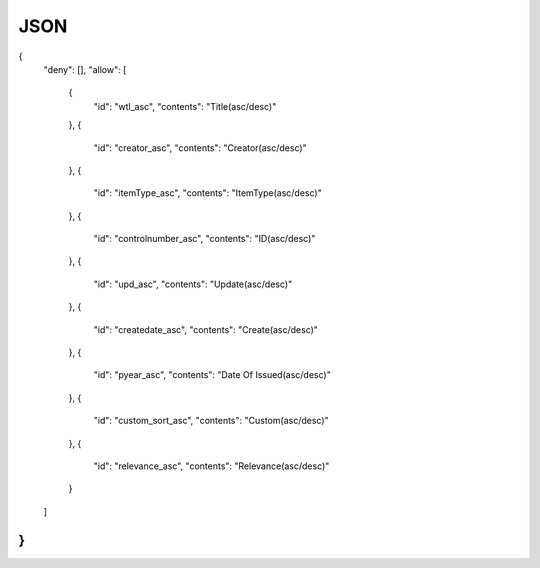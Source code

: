 .. WEKO3 documentation master file, created by
   sphinx-quickstart on Wed Nov  3 03:54:03 2021.
   You can adapt this file completely to your liking, but it should at least
   contain the root `toctree` directive.

JSON
=================================

.. code-block:: text

{
  "deny": [],
  "allow": [
    {
      "id": "wtl_asc",
      "contents": "Title(asc/desc)"
    },
    {
      "id": "creator_asc",
      "contents": "Creator(asc/desc)"
    },
    {
      "id": "itemType_asc",
      "contents": "ItemType(asc/desc)"
    },
    {
      "id": "controlnumber_asc",
      "contents": "ID(asc/desc)"
    },
    {
      "id": "upd_asc",
      "contents": "Update(asc/desc)"
    },
    {
      "id": "createdate_asc",
      "contents": "Create(asc/desc)"
    },
    {
      "id": "pyear_asc",
      "contents": "Date Of Issued(asc/desc)"
    },
    {
      "id": "custom_sort_asc",
      "contents": "Custom(asc/desc)"
    },
    {
      "id": "relevance_asc",
      "contents": "Relevance(asc/desc)"
    }
  ]
}
````
